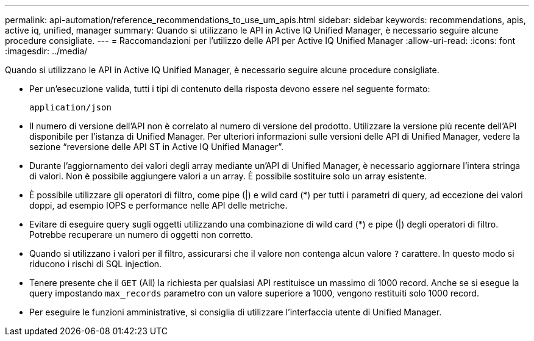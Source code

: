 ---
permalink: api-automation/reference_recommendations_to_use_um_apis.html 
sidebar: sidebar 
keywords: recommendations, apis, active iq, unified, manager 
summary: Quando si utilizzano le API in Active IQ Unified Manager, è necessario seguire alcune procedure consigliate. 
---
= Raccomandazioni per l'utilizzo delle API per Active IQ Unified Manager
:allow-uri-read: 
:icons: font
:imagesdir: ../media/


[role="lead"]
Quando si utilizzano le API in Active IQ Unified Manager, è necessario seguire alcune procedure consigliate.

* Per un'esecuzione valida, tutti i tipi di contenuto della risposta devono essere nel seguente formato:
+
[listing]
----
application/json
----
* Il numero di versione dell'API non è correlato al numero di versione del prodotto. Utilizzare la versione più recente dell'API disponibile per l'istanza di Unified Manager. Per ulteriori informazioni sulle versioni delle API di Unified Manager, vedere la sezione "`reversione delle API ST in Active IQ Unified Manager`".
* Durante l'aggiornamento dei valori degli array mediante un'API di Unified Manager, è necessario aggiornare l'intera stringa di valori. Non è possibile aggiungere valori a un array. È possibile sostituire solo un array esistente.
* È possibile utilizzare gli operatori di filtro, come pipe (|) e wild card (+*+) per tutti i parametri di query, ad eccezione dei valori doppi, ad esempio IOPS e performance nelle API delle metriche.
* Evitare di eseguire query sugli oggetti utilizzando una combinazione di wild card (+*+) e pipe (|) degli operatori di filtro. Potrebbe recuperare un numero di oggetti non corretto.
* Quando si utilizzano i valori per il filtro, assicurarsi che il valore non contenga alcun valore `?` carattere. In questo modo si riducono i rischi di SQL injection.
* Tenere presente che il `GET` (All) la richiesta per qualsiasi API restituisce un massimo di 1000 record. Anche se si esegue la query impostando `max_records` parametro con un valore superiore a 1000, vengono restituiti solo 1000 record.
* Per eseguire le funzioni amministrative, si consiglia di utilizzare l'interfaccia utente di Unified Manager.

